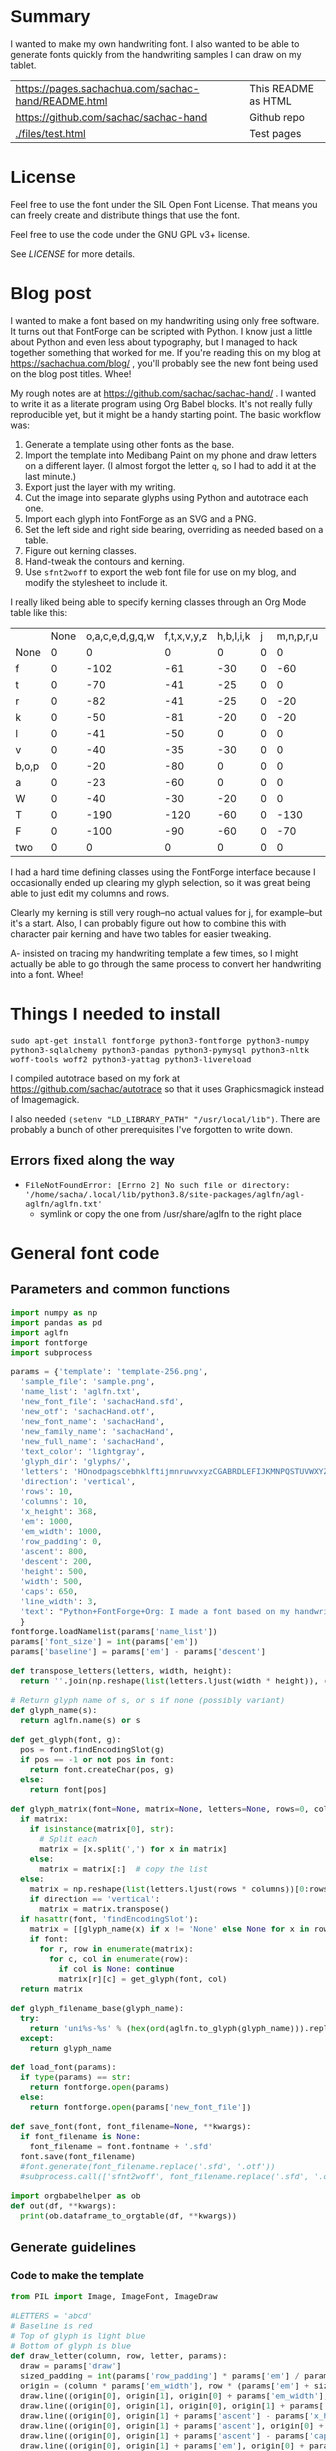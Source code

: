 #+OPTIONS: toc:2
#+PROPERTY: header-args python  :noweb no-export :dir "./files" :exports both :results output :colnames no :session "font" :eval never-export

* Summary

I wanted to make my own handwriting font. I also wanted to be able to
generate fonts quickly from the handwriting samples I can draw on my
tablet.


| [[https://pages.sachachua.com/sachac-hand/README.html]] | This README as HTML |
| https://github.com/sachac/sachac-hand               | Github repo         |
| [[./files/test.html]]                                   | Test pages          |

* License

Feel free to use the font under the SIL Open Font License. That means
you can freely create and distribute things that use the font.

Feel free to use the code under the GNU GPL v3+ license.

See [[LICENSE]] for more details.

* Blog post
  :PROPERTIES:
  :ID:       o2b:cbd413ee-7c20-47da-9cda-666a2909b0d0
  :POST_DATE: [2020-06-05 Fri 00:20]
  :POSTID:   29568
  :BLOG:     sacha
  :END:

I wanted to make a font based on my handwriting using only free
software. It turns out that FontForge can be scripted with Python. I
know just a little about Python and even less about typography, but I
managed to hack together something that worked for me. If you're
reading this on my blog at https://sachachua.com/blog/ , you'll
probably see the new font being used on the blog post titles. Whee!

My rough notes are at
https://github.com/sachac/sachac-hand/ . I wanted
to write it as a literate program using Org Babel blocks. It's not
really fully reproducible yet, but it might be a handy starting point.
The basic workflow was:

1. Generate a template using other fonts as the base.
2. Import the template into Medibang Paint on my phone and draw
   letters on a different layer. (I almost forgot the letter =q=, so I
   had to add it at the last minute.)
3. Export just the layer with my writing.
4. Cut the image into separate glyphs using Python and autotrace each one.
5. Import each glyph into FontForge as an SVG and a PNG.
6. Set the left side and right side bearing, overriding as needed based on a table.
7. Figure out kerning classes. 
8. Hand-tweak the contours and kerning.
9. Use =sfnt2woff= to export the web font file for use on my blog, and modify the stylesheet to include it.

I really liked being able to specify kerning classes through an Org
Mode table like this:

  |       | None | o,a,c,e,d,g,q,w | f,t,x,v,y,z | h,b,l,i,k | j | m,n,p,r,u |    s |    T | zero |
  | None  |    0 |               0 |           0 |         0 | 0 |         0 |    0 |    0 |    0 |
  | f     |    0 |            -102 |         -61 |       -30 | 0 |       -60 |    0 | -120 |  -70 |
  | t     |    0 |             -70 |         -41 |       -25 | 0 |         0 |    0 | -120 |  -10 |
  | r     |    0 |             -82 |         -41 |       -25 | 0 |       -20 |    0 | -120 |   29 |
  | k     |    0 |             -50 |         -81 |       -20 | 0 |       -20 |  -48 | -120 |  -79 |
  | l     |    0 |             -41 |         -50 |         0 | 0 |         0 |    0 | -120 |  -52 |
  | v     |    0 |             -40 |         -35 |       -30 | 0 |         0 |    0 | -120 |   30 |
  | b,o,p |    0 |             -20 |         -80 |         0 | 0 |         0 |    0 | -120 |   43 |
  | a     |    0 |             -23 |         -60 |         0 | 0 |         0 |    0 | -120 |    7 |
  | W     |    0 |             -40 |         -30 |       -20 | 0 |         0 |    0 | -120 |   17 |
  | T     |    0 |            -190 |        -120 |       -60 | 0 |      -130 |    0 |    0 | -188 |
  | F     |    0 |            -100 |         -90 |       -60 | 0 |       -70 | -100 |  -40 | -166 |
  | two   |    0 |               0 |           0 |         0 | 0 |         0 |    0 |    0 |  -53 |

I had a hard time defining classes using the FontForge interface
because I occasionally ended up clearing my glyph selection, so it was
great being able to just edit my columns and rows. 

Clearly my kerning is still very rough--no actual values for j, for
example--but it's a start. Also, I can probably figure out how to
combine this with character pair kerning and have two tables for
easier tweaking.

A- insisted on tracing my handwriting template a few times, so I might
actually be able to go through the same process to convert her
handwriting into a font. Whee!

* Things I needed to install 

=sudo apt-get install fontforge python3-fontforge python3-numpy python3-sqlalchemy python3-pandas python3-pymysql python3-nltk woff-tools woff2 python3-yattag python3-livereload=

I compiled autotrace based on my fork at https://github.com/sachac/autotrace so that it uses Graphicsmagick instead of Imagemagick.

I also needed =(setenv "LD_LIBRARY_PATH" "/usr/local/lib")=. There are probably a bunch of other prerequisites I've forgotten to write down.

** Errors fixed along the way

- =FileNotFoundError: [Errno 2] No such file or directory: '/home/sacha/.local/lib/python3.8/site-packages/aglfn/agl-aglfn/aglfn.txt'=
  - symlink or copy the one from /usr/share/aglfn to the right place

* General font code
** Parameters and common functions

#+NAME: params
#+begin_src python :results none :tangle "files/params.py"
import numpy as np
import pandas as pd
import aglfn
import fontforge
import subprocess

params = {'template': 'template-256.png',
  'sample_file': 'sample.png',
  'name_list': 'aglfn.txt',
  'new_font_file': 'sachacHand.sfd',
  'new_otf': 'sachacHand.otf',
  'new_font_name': 'sachacHand',
  'new_family_name': 'sachacHand',
  'new_full_name': 'sachacHand',
  'text_color': 'lightgray',
  'glyph_dir': 'glyphs/',
  'letters': 'HOnodpagscebhklftijmnruwvxyzCGABRDLEFIJKMNPQSTUVWXYZ0123456789?:;-–—=!\'’"“”@/\\~_#$%&()*+,.<>[]^`{|}q',
  'direction': 'vertical',
  'rows': 10, 
  'columns': 10, 
  'x_height': 368,
  'em': 1000, 
  'em_width': 1000, 
  'row_padding': 0,
  'ascent': 800, 
  'descent': 200, 
  'height': 500, 
  'width': 500, 
  'caps': 650,
  'line_width': 3,
  'text': "Python+FontForge+Org: I made a font based on my handwriting!"
  }
fontforge.loadNamelist(params['name_list'])
params['font_size'] = int(params['em'])
params['baseline'] = params['em'] - params['descent']

def transpose_letters(letters, width, height):
  return ''.join(np.reshape(list(letters.ljust(width * height)), (height, width)).transpose().reshape(-1))

# Return glyph name of s, or s if none (possibly variant)
def glyph_name(s):
  return aglfn.name(s) or s

def get_glyph(font, g):
  pos = font.findEncodingSlot(g)
  if pos == -1 or not pos in font:
    return font.createChar(pos, g)
  else:
    return font[pos]
  
def glyph_matrix(font=None, matrix=None, letters=None, rows=0, columns=0, direction='horizontal', **kwargs):
  if matrix:
    if isinstance(matrix[0], str):
      # Split each
      matrix = [x.split(',') for x in matrix]
    else:
      matrix = matrix[:]  # copy the list
  else:
    matrix = np.reshape(list(letters.ljust(rows * columns))[0:rows * columns], (rows, columns))
    if direction == 'vertical':
      matrix = matrix.transpose()
  if hasattr(font, 'findEncodingSlot'):
    matrix = [[glyph_name(x) if x != 'None' else None for x in row] for row in matrix]
    if font:
      for r, row in enumerate(matrix):
        for c, col in enumerate(row):
          if col is None: continue
          matrix[r][c] = get_glyph(font, col)
  return matrix

def glyph_filename_base(glyph_name):
  try:
    return 'uni%s-%s' % (hex(ord(aglfn.to_glyph(glyph_name))).replace('0x', '').zfill(4), glyph_name)
  except:
    return glyph_name

def load_font(params):
  if type(params) == str:
    return fontforge.open(params)
  else:
    return fontforge.open(params['new_font_file'])

def save_font(font, font_filename=None, **kwargs):
  if font_filename is None:
    font_filename = font.fontname + '.sfd'
  font.save(font_filename)
  #font.generate(font_filename.replace('.sfd', '.otf'))
  #subprocess.call(['sfnt2woff', font_filename.replace('.sfd', '.otf')])

import orgbabelhelper as ob
def out(df, **kwargs):
  print(ob.dataframe_to_orgtable(df, **kwargs))

 #+end_src

** Generate guidelines
*** Code to make the template

#+NAME: def_make_template
#+begin_src python :results none 
from PIL import Image, ImageFont, ImageDraw

#LETTERS = 'abcd'
# Baseline is red
# Top of glyph is light blue
# Bottom of glyph is blue
def draw_letter(column, row, letter, params):
  draw = params['draw']
  sized_padding = int(params['row_padding'] * params['em'] / params['height'])
  origin = (column * params['em_width'], row * (params['em'] + sized_padding))
  draw.line((origin[0], origin[1], origin[0] + params['em_width'], origin[1]), fill='lightblue', width=params['line_width'])
  draw.line((origin[0], origin[1], origin[0], origin[1] + params['em']), fill='lightgray', width=params['line_width'])
  draw.line((origin[0], origin[1] + params['ascent'] - params['x_height'], origin[0] + params['em_width'], origin[1] + params['ascent'] - params['x_height']), fill='lightgray', width=params['line_width'])
  draw.line((origin[0], origin[1] + params['ascent'], origin[0] + params['em_width'], origin[1] + params['ascent']), fill='red', width=params['line_width'])
  draw.line((origin[0], origin[1] + params['ascent'] - params['caps'], origin[0] + params['em_width'], origin[1] + params['ascent'] - params['caps']), fill='lightgreen', width=params['line_width'])
  draw.line((origin[0], origin[1] + params['em'], origin[0] + params['em_width'], origin[1] + params['em']), fill='blue', width=params['line_width'])
  width, height = draw.textsize(letter, font=params['font'])
  draw.text((origin[0] + (params['em_width'] - width) / 2, origin[1]), letter, font=params['font'], fill=params['text_color'])

def make_template(params):
  sized_padding = int(params['row_padding'] * params['em'] / params['height'])
  img = Image.new('RGB', (params['columns'] * params['em_width'], params['rows'] * (params['em'] + sized_padding)), 'white')
  params['draw'] = ImageDraw.Draw(img)
  params['font'] = ImageFont.truetype(params['font_name'], params['font_size'])
  matrix = glyph_matrix(**params)
  for r, row in enumerate(matrix):
    for c, ch in enumerate(row):
      draw_letter(c, r, ch, params)
  img.thumbnail((params['columns'] * params['width'], params['rows'] * (params['height'] + params['row_padding'])))
  img.save(params['template'])
  return params['template']
 #+end_src

*** Actually make the templates

#+begin_src python :results output 
<<params>>
<<def_make_template>>
#make_template({**params, 'font_name': '/home/sacha/.fonts/Romochka.otf', 'template': 'template-romochka.png', 'row_padding': 15}) 
#make_template({**params, 'font_name': '/home/sacha/.fonts/Breip.ttf', 'template': 'template-breip.png', 'row_padding': 15}) 
# make_template({**params, 'font_name': 'sachacHand-Regular.otf', 'template': 'template-sachacHand.png', 'row_padding': 50})
make_template({**params, 'font_name': 'sachacHand.otf', 'template': 'template-sample.png', 'direction': 'horizontal', 'height': 1000, 'width': 1000, 'row_padding': 100 }) 
#return make_template({**params, 'font_name': 'sachacHand.otf', 'template': 'template-sample.png', 'direction': 'horizontal', 'rows': 4, 'columns': 4, 'height': 100, 'width': 100, 'row_padding': 100 }) 
#+end_src

 #+RESULTS:
 :results:
 template-sample.png
 :end:

** Cut into glyphs

#+NAME: def_cut_glyphs
#+begin_src python :eval no
import os
import libxml2
from PIL import Image, ImageOps
import subprocess
def cut_glyphs(sample_file="", letters="", direction="", columns=0, rows=0, height=0, width=0, row_padding=0, glyph_dir='glyphs', matrix=None, force=False, **kwargs):
  im = Image.open(sample_file).convert('1')
  if not os.path.exists(glyph_dir):
    os.makedirs(glyph_dir)
  matrix = glyph_matrix(matrix=matrix, letters=letters, direction=direction, columns=columns, rows=rows)
  for r, row in enumerate(matrix):
    top = r * (height + row_padding)
    bottom = top + height
    for c, ch in enumerate(row):
      if ch is None: continue
      filename = os.path.join(glyph_dir, glyph_filename_base(aglfn.name(ch)) + '.pbm')
      if os.path.exists(filename) and not force: continue
      left = c * width
      right = left + width
      small = im.crop((left, top, right, bottom))
      small.save(filename)
      svg = filename.replace('.pbm', '.svg')
      png = filename.replace('.pbm', '.png')
      small.save(png)
      subprocess.call(['autotrace', '-output-file', svg, filename])
      doc = libxml2.parseFile(svg)
      root = doc.children
      child = root.children
      child.next.unlinkNode()
      doc.saveFile(svg)
 #+end_src

** Import SVG outlines into font

#+NAME: def_import_glyphs
#+BEGIN_SRC python :results output :eval no
import fontforge
import os
import aglfn

def set_up_font_info(font, new_family_name="", new_font_name="", new_full_name="", em=1000, descent=200, ascent=800, **kwargs):
  font.encoding = 'UnicodeFull'
  font.fontname = new_font_name
  font.familyname = new_family_name
  font.fullname = new_full_name
  font.em = em
  font.descent = descent
  font.ascent = ascent
  return font

def import_glyphs(font, glyph_dir='glyphs', letters=None, columns=None, rows=None, direction=None, matrix=None, height=0, **kwargs):
  old_em = font.em
  font.em = height
  matrix = glyph_matrix(font=font, matrix=matrix, letters=letters, columns=columns, rows=rows, direction=direction)
  for row in matrix:
    for g in row:
      if g is None: continue
      try:
        base = glyph_filename_base(g.glyphname)
        svg_filename = os.path.join(glyph_dir, base + '.svg')
        png_filename = os.path.join(glyph_dir, base + '.png')
        g.clear()
        #g.importOutlines(png_filename)
        g.importOutlines(svg_filename)
        print(svg_filename)
      except Exception as e:
        print("Error with ", g, e)
  font.em = old_em
  return font
 #+END_SRC

** Adjust bearings

#+NAME: def_set_bearings
#+begin_src python :eval no
import re
# Return glyph name without .suffix
def glyph_base_name(x):
  m = re.match(r"([^.]+)\..+", x)
  return m.group(1) if m else x
def glyph_suffix(x):
  m = re.match(r"([^.]+)\.(.+)", x)
  return m.group(2) if m else ''

def set_bearings(font, bearings, **kwargs):
  bearing_dict = {}
  for row in bearings[1:]:
    bearing_dict[row[0]] = row
  for g in font:
    key = font[g].glyphname
    m = glyph_base_name(key)
    if not key in bearing_dict:
      if m and m in bearing_dict:
        key = m
      else:
        key = 'Default'
    if bearing_dict[key][1] != '':
      font[g].left_side_bearing = bearing_dict[key][1]
    else:
      font[g].left_side_bearing = bearing_dict['Default'][1]
    if bearing_dict[key][2] != '':
      font[g].right_side_bearing = bearing_dict[key][2]
    else:
      font[g].right_side_bearing = bearing_dict['Default'][2]
  if 'space' not in bearing_dict:
    space = font.createMappedChar('space')
    space.width = int(font.em / 5)
  return font
 #+end_src

** Kern the font

*** Kern by classes

NOTE: This removes the old kerning table.

#+NAME: def_kern_classes
#+begin_src python :eval no
def get_classes(row):
  result = []
  for x in row:
    if x == "" or x == "None" or x is None:
      result.append(None)
    elif isinstance(x, str):
      result.append(x.split(','))
    else:
      result.append(x)
  return result

def kern_classes(font, kerning_matrix):
  try:
    font.removeLookup('kern')
    print("Old table removed.")
  except:
    print("Starting from scratch")    
  font.addLookup("kern", "gpos_pair", 0, [["kern",[["latn",["dflt"]]]]])
  offsets = np.asarray(kerning_matrix)
  classes_right = [None if (x == "" or x == "None") else x.split(",") for x in offsets[0,1:]]
  classes_left = [None if (x == "" or x == "None") else x.split(',') for x in offsets[1:,0]]
  offset_list = [0 if x == "" else int(x) for x in offsets[1:,1:].reshape(-1)]
  #print('left', len(classes_left), classes_left)
  #print('right', len(classes_right), classes_right)
  #print('offset', len(offset_list), offset_list)
  font.addKerningClass("kern", "kern-1", classes_left, classes_right, offset_list)
  return font
 #+end_src

*** Kern by character

 While trying to figure out kerning, I came across this issue that
 described how you sometimes need a [[https://www.dafont.com/forum/read/405813/the-kerning-is-set-in-a-way-that-doesn-t-work-at-dafont-we-use-the-gd-library-of-php][character-pair kern table instead
 of just class-based kerning]]. Since I had figured out character-based
 kerning before I figured out class-based kerning, it was easy to
 restore my Python code that takes the same kerning matrix and
 generates character pairs. Here's what that code looks like.

#+NAME: def_kern_by_char
#+begin_src python :eval no
def kern_by_char(font, kerning_matrix):
  # Add kerning by character as backup
  font.addLookupSubtable("kern", "kern-2")
  offsets = np.asarray(kerning_matrix)
  classes_right = [None if (x == "" or x == "None") else x.split(",") for x in offsets[0,1:]]
  classes_left = [None if (x == "" or x == "None") else x.split(',') for x in offsets[1:,0]]
  for r, row in enumerate(classes_left):
    if row is None: continue
    for first_letter in row:
      g = font.createMappedChar(first_letter)
      for c, column in enumerate(classes_right):
        if column is None: continue
        for second_letter in column:
          if kerning_matrix[r + 1][c + 1]:
            g.addPosSub("kern-2", second_letter, 0, 0, kerning_matrix[r + 1][c + 1], 0, 0, 0, 0, 0)
  return font
 #+end_src

** Hand-tweak the glyphs

 #+NAME: def_copy_glyphs
 #+begin_src python :eval no
 def copy_glyphs(font, edited):
   edited.selection.all()
   edited.copy()
   font.selection.all()
   font.paste()
   return font
 #+end_src


* Generate fonts

I wanted to be able to easily compare different versions of my font:
my original glyphs versus my tweaked glyphs, simple spacing versus
kerned. This was a hassle with FontForge, since I had to open
different font files in different Metrics windows. If I execute a
little bit of source code in my Org Mode, though, I can use my test
web page to view all the different versions. By arranging my Emacs
windows a certain way and adding =:eval no= to the Org Babel blocks
I'm not currently using, I can easily change the relevant table
entries and evaluate the whole buffer to regenerate the font versions,
including exports to OTF and WOFF. 

This code helps me update my hand-edited fonts.

#+NAME: def_kern_existing_font
#+begin_src python :eval no
def kern_existing_font(filename=None, font=None, bearings=None, kerning_matrix=None, **kwargs):
  if font is None:
    font = load_font(filename)
  font = set_bearings(font, bearings)
  font = kern_classes(font, kerning_matrix)
  font = kern_by_char(font, kerning_matrix)
  save_font(font)
  #with open("test-%s.html" % font.fontname, 'w') as f:
  #  f.write(test_font_html(font.fontname + '.woff'))
  return font
#+end_src

#+NAME: def_all
#+begin_src python :eval no
<<def_cut_glyphs>>
<<def_import_glyphs>>
<<def_set_bearings>>
<<def_kern_classes>>
<<def_kern_by_char>>
<<def_kern_existing_font>>
<<def_test_font_html>>
#+end_src

** Generate sachacHand Light
   
#+NAME: light_bearings
|         | Left | Right |
|---------+------+-------|
| Default |   60 |    60 |
| A       |   60 |   -50 |
| B       |   60 |     0 |
| C       |   60 |   -30 |
| c       |      |    40 |
| b       |      |    40 |
| D       |      |    10 |
| d       |   30 |    30 |
| e       |   30 |    40 |
| E       |   70 |    10 |
| F       |   70 |     0 |
| f       |    0 |   -20 |
| G       |   60 |    30 |
| g       |   20 |    60 |
| H       |   80 |    80 |
| h       |   40 |    40 |
| I       |   80 |    50 |
| i       |      |    30 |
| J       |   40 |    30 |
| j       |  -70 |    40 |
| k       |   40 |    20 |
| K       |   80 |     0 |
| H       |      |    10 |
| L       |   80 |    10 |
| l       |      |     0 |
| M       |   60 |    30 |
| m       |   40 |       |
| N       |   70 |    10 |
| O       |   70 |    10 |
| o       |   40 |    40 |
| P       |   70 |     0 |
| p       |      |    40 |
| Q       |   70 |    10 |
| q       |   20 |    30 |
| R       |   70 |   -10 |
| r       |      |    40 |
| S       |   60 |    60 |
| s       |   20 |    40 |
| T       |      |   -10 |
| t       |  -10 |    20 |
| U       |   70 |    20 |
| u       |   40 |    40 |
| V       |      |   -10 |
| v       |   20 |    20 |
| W       |   70 |    20 |
| w       |   40 |    40 |
| X       |      |   -10 |
| x       |   10 |    20 |
| y       |   20 |    30 |
| Y       |   40 |     0 |
| Z       |      |   -10 |
| z       |   10 |    20 |

Rows are first characters, columns are second characters.
 
#+NAME: light_kerning_matrix
 |               | None | o,a,c,e,d,g,q,w |  f,t | x,v,z | h,b,l,i |   j | m,n,p,r,u |  k |    y |   s |    T |  F | zero |
 | None          |    0 |               0 |    0 |     0 |       0 |   0 |         0 |    |      |   0 |    0 |    |    0 |
 | f             |    0 |             -30 |  -61 |   -20 |         |   0 |           |    |      |   0 | -150 |    |  -70 |
 | t             |    0 |             -50 |  -41 |   -20 |         |   0 |         0 |    |      |   0 | -150 |    |  -10 |
 | i             |      |                 |  -40 |       |         |     |           |    |      |     | -150 |    |      |
 | r             |    0 |             -32 |  -40 |       |         |   0 |           |    |      |   0 | -170 |    |   29 |
 | k             |    0 |             -10 |  -50 |       |         |   0 |           |    |      | -48 | -150 |    |  -79 |
 | l             |    0 |             -10 |  -20 |       |       0 |   0 |         0 |    |      |   0 | -110 |    |  -20 |
 | v             |    0 |             -40 |  -35 |   -15 |         |   0 |         0 |    |      |   0 | -170 |    |   30 |
 | b,o,p         |    0 |                 |  -40 |       |       0 |   0 |         0 |    |      |   0 | -170 |    |   43 |
 | n,m           |      |                 |  -30 |       |         |     |           |    |      |     | -170 |    |      |
 | a             |    0 |             -23 |  -30 |       |       0 |   0 |         0 |    |      |   0 | -170 |    |    7 |
 | W             |    0 |             -40 |  -30 |   -10 |         |   0 |         0 |    |      |   0 |      |    |      |
 | T             |    0 |            -150 | -120 |  -120 |     -30 | -40 |      -130 |    | -100 | -80 |    0 |    |      |
 | F             |    0 |             -90 |  -90 |   -70 |     -30 |   0 |       -70 |    |  -50 | -80 |  -40 |    |      |
 | P             |    0 |            -100 |  -70 |   -50 |         |   0 |       -70 |    |  -30 | -80 |  -20 |    |      |
 | g             |      |                 |      |       |         |  40 |           |    |      |     | -120 |    |      |
 | q,d,h,y,j     |      |                 |      |       |      30 |  30 |        30 | 30 |   30 |     | -100 |    |      |
 | c,e,s,u,w,x,z |      |                 |      |       |         |     |           |    |      |     | -120 |    |      |
 | V             |      |             -70 |   30 |    30 |         | -80 |       -20 |    |  -40 | -40 |  -10 |    |      |
 | A             |      |              30 |   60 |    30 |      30 |     |        20 | 40 |   20 | -80 | -120 | 20 |   20 |
 | Y             |      |              20 |   60 |    30 |      30 |     |        20 | 20 |   40 |  20 |  -10 |    |      |
 | M,N,H,I       |      |              20 |   10 |    40 |      30 |     |        10 | 20 |   20 |     |      |    |      |
 | O,Q,D,U       |      |                 |   50 |    40 |      30 | -20 |        30 | 20 |   30 |     |  -70 |    |      |
 | J             |      |                 |   40 |    20 |      20 | -20 |        10 | 10 |   30 |     |  -30 |    |      |
 | C             |      |              10 |   40 |    10 |      30 |     |        30 | 30 |   20 |     |  -30 |    |      |
 | E             |      |             -10 |   50 |       |      10 | -20 |        10 |    |   20 |     |      |    |      |
 | L             |      |             -10 |  -10 |       |         | -30 |           |    |   20 |     |  -90 |    |      |
 | P             |      |             -50 |   30 |    20 |      20 |     |           | 20 |   20 |     |  -30 |    |      |
 | K,R           |      |              20 |   20 |    20 |      10 |     |        20 | 20 |   20 |     |  -60 |    |      |
 | G             |      |              20 |   40 |    30 |      30 |     |        20 | 20 |   20 |     | -100 | 10 |      |
 | B,S,X,Z       |      |              20 |   40 |    30 |      30 |     |        20 | 20 |   20 |  20 |  -20 | 10 |      |

#+begin_src python :var bearings=light_bearings :var kerning_matrix=light_kerning_matrix :eval yes 
<<def_all>>
font = fontforge.open('sachacHandLightEdited.sfd')
font.fontname = 'sachacHand-Light'
font.familyname = 'sachacHand'
font.fullname = 'sachacHand Light'
font.os2_weight = 200
font.os2_family_class = 10 * 256 + 8
font.os2_vendor = 'SC83'
#with open('../LICENSE', 'r') as file:
#    font.copyright = file.read()
kern_existing_font(font=font, bearings=bearings, kerning_matrix=kerning_matrix)
#+end_src

#+RESULTS:
: Old table removed.
: [None, ['f'], ['t'], ['i'], ['r'], ['k'], ['l'], ['v'], ['b', 'o', 'p'], ['n', 'm'], ['a'], ['W'], ['T'], ['F'], ['P'], ['g'], ['q', 'd', 'h', 'y', 'j'], ['c', 'e', 's', 'u', 'w', 'x', 'z'], ['V'], ['A'], ['Y'], ['M', 'N', 'H', 'I'], ['O', 'Q', 'D', 'U'], ['J'], ['C'], ['E'], ['L'], ['P'], ['K', 'R'], ['G'], ['B', 'S', 'X', 'Z']]
: [None, ['o', 'a', 'c', 'e', 'd', 'g', 'q', 'w'], ['f', 't'], ['x', 'v', 'z'], ['h', 'b', 'l', 'i'], ['j'], ['m', 'n', 'p', 'r', 'u'], ['k'], ['y'], ['s'], ['T'], ['F'], ['zero']]
: [0, 0, 0, 0, 0, 0, 0, 0, 0, 0, 0, 0, 0, 0, -30, -61, -20, 0, 0, 0, 0, 0, 0, -150, 0, -70, 0, -50, -41, -20, 0, 0, 0, 0, 0, 0, -150, 0, -10, 0, 0, -40, 0, 0, 0, 0, 0, 0, 0, -150, 0, 0, 0, -32, -40, 0, 0, 0, 0, 0, 0, 0, -170, 0, 29, 0, -10, -50, 0, 0, 0, 0, 0, 0, -48, -150, 0, -79, 0, -10, -20, 0, 0, 0, 0, 0, 0, 0, -110, 0, -20, 0, -40, -35, -15, 0, 0, 0, 0, 0, 0, -170, 0, 30, 0, 0, -40, 0, 0, 0, 0, 0, 0, 0, -170, 0, 43, 0, 0, -30, 0, 0, 0, 0, 0, 0, 0, -170, 0, 0, 0, -23, -30, 0, 0, 0, 0, 0, 0, 0, -170, 0, 7, 0, -40, -30, -10, 0, 0, 0, 0, 0, 0, 0, 0, 0, 0, -150, -120, -120, -30, -40, -130, 0, -100, -80, 0, 0, 0, 0, -90, -90, -70, -30, 0, -70, 0, -50, -80, -40, 0, 0, 0, -100, -70, -50, 0, 0, -70, 0, -30, -80, -20, 0, 0, 0, 0, 0, 0, 0, 40, 0, 0, 0, 0, -120, 0, 0, 0, 0, 0, 0, 30, 30, 30, 30, 30, 0, -100, 0, 0, 0, 0, 0, 0, 0, 0, 0, 0, 0, 0, -120, 0, 0, 0, -70, 30, 30, 0, -80, -20, 0, -40, -40, -10, 0, 0, 0, 30, 60, 30, 30, 0, 20, 40, 20, -80, -120, 20, 20, 0, 20, 60, 30, 30, 0, 20, 20, 40, 20, -10, 0, 0, 0, 20, 10, 40, 30, 0, 10, 20, 20, 0, 0, 0, 0, 0, 0, 50, 40, 30, -20, 30, 20, 30, 0, -70, 0, 0, 0, 0, 40, 20, 20, -20, 10, 10, 30, 0, -30, 0, 0, 0, 10, 40, 10, 30, 0, 30, 30, 20, 0, -30, 0, 0, 0, -10, 50, 0, 10, -20, 10, 0, 20, 0, 0, 0, 0, 0, -10, -10, 0, 0, -30, 0, 0, 20, 0, -90, 0, 0, 0, -50, 30, 20, 20, 0, 0, 20, 20, 0, -30, 0, 0, 0, 20, 20, 20, 10, 0, 20, 20, 20, 0, -60, 0, 0, 0, 20, 40, 30, 30, 0, 20, 20, 20, 0, -100, 10, 0, 0, 20, 40, 30, 30, 0, 20, 20, 20, 20, -20, 10, 0]


** Generate sachacHand Regular

#+NAME: regular_bearings
|         | Left | Right |
|---------+------+-------|
| Default |   30 |    30 |
| A       |   40 |  -90  |
| B       |    20 |     0 |
| C       |   40 |   -30 |
| b       |      |    40 |
| D       |    60 |    10 |
| d       |      |   -10 |
| e       |      |    20 |
| E       |   60 |    20 |
| F       |   70 |     20 |
| f       |  -50 |   -10 |
| G       |   40 |    30 |
| g       |   20 |    40 |
| I       |   70 |    50 |
| i       |      |    30 |
| J       |  -10 |    30 |
| j       |  -40 |    50 |
| k       |   40 |    20 |
| K       |   50 |     0 |
| H       |  50  |    30 |
| L       |   60 |    10 |
| l       |   40 |     40 |
| M       |   70 |    40 |
| m       |   40 |       |
| N       |   70 |    30 |
| O       |   40 |    10 |
| P       |   60 |     0 |
| p       |      |    20 |
| Q       |   40 |    10 |
| q       |   20 |    30 |
| R       |   50 |   -10 |
| S       |  20  |   30  |
| s       |   20 |    40 |
| T       |      |   -10 |
| t       |  -40 |     0 |
| U       |   60 |    10 |
| u       |   20 |       |
| V       |      |   -10 |
| v       |   20 |    20 |
| W       |   50 |    20 |
| X       |      |   -10 |
| x       |   10 |    20 |
| y       |   20 |    30 |
| Y       |   40 |     20 |
| Z       |      |   -10 |
| z       |   10 |    20 |

#+NAME: regular_kerning_matrix
|               | None | m,n,p,r | h,b,l,i,k | o,a,c,e,d,g,q,w,u | f,t | x,v,z |    j |   y |   s |    T |    J | F,B,D,E,H,I,K,L,M,N,P,R |   V | A,C,G,K,O,Q,S,W |   U |   X |   Y |   Z | zero |
|---------------+------+---------+-----------+-------------------+-----+-------+------+-----+-----+------+------+-------------------------+-----+-----------------+-----+-----+-----+-----+------|
| None          |      |         |           |                   |     |       |      |     |     |      |  110 |                         |     |                 |     |     |     |     |      |
| f             |      |     -10 |        20 |               -60 |   0 |       |  -90 |     | -40 | -190 |  -80 |                      20 |     |                 |     |     |     |     |      |
| t             |      |      20 |           |               -20 |  10 |       |  -70 |     |     | -100 |   10 |                         |     |                 |     |     |     |     |      |
| i             |      |         |           |               -30 |  10 |       |  -90 |     |     | -160 |  -20 |                         |     |                 | -20 |     |     |     |      |
| r             |      |         |       -10 |               -80 |     |       |  -90 |     | -40 | -190 | -100 |                         | -10 |                 | -50 | -50 | -10 | -50 |      |
| k             |      |     -10 |       -10 |               -20 | -10 |       |  -90 |     |     | -100 |   10 |                         |     |                 | -30 |     | -30 |     |  -10 |
| l             |      |     -20 |           |                   |  10 |       |  -50 | -20 |     | -100 |   10 |                         | -20 |                 | -30 |     | -30 |     |      |
| v             |      |         |           |               -30 |  10 |       |  -50 |     |     | -100 |   10 |                         |     |                 | -30 | -30 | -20 |     |      |
| b,o,p         |      |         |           |               -20 |  10 |       |  -90 |     |     | -100 |   10 |                         | -10 |                 | -30 | -30 | -30 | -10 |      |
| n,m           |      |         |           |                   |  10 |       |  -90 |     |     | -100 |   10 |                         | -10 |                 | -20 |     | -30 | -10 |      |
| a             |      |         |           |               -30 |     |   -20 |  -90 |     | -10 | -140 |  -30 |                         | -60 |                 | -40 | -20 | -40 |     |      |
| W             |      |         |           |                   |  20 |       |      |     |     | -100 |   10 |                         |     |                 | -20 |     |     |     |      |
| T             |      |     -70 |       -30 |              -100 | -70 |   -90 | -120 | -30 | -80 | -100 |  -50 |                         |     |                 |     |     |     |     |      |
| F             |      |         |           |               -50 |     |       |  -70 |     |     | -100 |  -50 |                         |     |                 |     |     |     |     |      |
| g             |      |         |           |               -10 |  10 |       |  -50 |     |     | -140 |   10 |                         |     |                 | -20 |     |     |     |      |
| d             |      |      10 |        10 |                   |  20 |    10 |  -50 |  10 |     | -100 |   10 |                         |     |                 |     |     |     |     |   10 |
| h,q,y,j       |      |      10 |           |                   |  20 |    10 |  -50 |  10 |     | -130 |   10 |                         |     |                 | -20 |     |     |     |   10 |
| c,e,s,u,w,x,z |      |         |           |               -20 |  10 |    10 |  -50 |     |     | -130 |   10 |                         |     |                 | -40 | -40 | -20 |     |      |
| V             |      |     -20 |           |               -70 |  30 |    30 |  -80 | -40 | -40 |  -30 |    0 |                         |     |                 |     |     |     |     |      |
| A             |      |      20 |        30 |                30 |  60 |    50 |      |  20 |  20 |  -10 |   60 |                      20 |  20 |              20 |     |     |     |     |   20 |
| Y             |      |      20 |        30 |                20 |  60 |    30 |   -50 |  40 |  20 |  -10 |   40 |                         |  30 |                 |     |     |     |     |      |
| M,N,H,I       |      |      20 |        20 |                 0 |  50 |    30 |   -50 |  20 |     |      |   40 |                         |  30 |                 |     |     |     |     |      |
| O,Q,D,U       |      |      30 |        40 |                   |  50 |    40 |  -20 |  30 |     |  -70 |   40 |                         |  20 |                 |     |     |     |     |      |
| J             |      |      10 |        20 |                   |  40 |    20 |  -20 |  30 |     |  -30 |   80 |                         |  20 |                 |     |     |     |     |      |
| C             |      |      30 |        30 |                10 |  40 |    10 |      |  20 |     |  -30 |   80 |                         |  20 |                 |     |     |     |     |      |
| E             |      |      10 |        10 |               -10 |  50 |       |  -20 |  20 |     |      |  110 |                         |     |                 |     |     |     |     |      |
| L             |      |         |           |               -10 | -10 |       |  -30 |  20 |     |  -90 |   20 |                         |     |                 |     |     |     |     |      |
| P             |      |         |        20 |               -50 |  30 |    20 |      |  20 |     |  -30 |   80 |                         |     |                 |     |     |     |     |      |
| K,R           |      |      20 |        10 |                20 |  20 |    20 |      |  20 |     |  -60 |   50 |                         |     |                 |     |     |     |     |      |
| G             |      |      20 |        30 |                20 |  40 |    30 |      |  20 |     | -100 |   10 |                      10 |     |                 |     |     |     |     |      |
| B,S,X,Z       |      |      20 |        30 |                20 |  40 |    30 |      |  20 |  20 |  -20 |   90 |                      10 |     |                 |     |     |     |     |      |

#+NAME: make_regular
#+begin_src python :var bearings=regular_bearings :session out :var kerning_matrix=regular_kerning_matrix :results output
<<def_all>>
font = fontforge.open('sachacHandRegularEdited.sfd')
font.fontname = 'sachacHand-Regular'
font.familyname = 'sachacHand'
font.fullname = 'sachacHand Regular'
font.os2_weight = 400
font.os2_family_class = 10 * 256 + 8
font.os2_vendor = 'SC83'
with open('../LICENSE', 'r') as file:
    font.copyright = file.read()
kern_existing_font(filename="sachacHandRegularEdited.sfd",bearings=bearings, kerning_matrix=kerning_matrix)
#+end_src


** Generate sachacHand from iPad sample

For cutting the glyphs:

#+begin_src python 
<<params>>
<<def_all>>
params = {**params, 
          'sample_file': 'ipad.png',
          'direction': 'horizontal',
          'height': 1000, 'width': 1000, 'row_padding': 100,
          'new_font_file': 'sachacHandRegular-ipad.sfd',
          'new_otf': 'sachacHandRegular-ipad.otf'}
cut_glyphs(**params)
#+end_src

#+RESULTS:
:results:
:end:

Kerning:

#+NAME: new_bearings
|         | Left | Right |
|---------+------+-------|
| Default |   30 |    30 |
| A       |   30 |    -4 |
| B       |   60 |     0 |
| C       |   20 |   -30 |
| b       |      |    40 |
| D       |   40 |    10 |
| d       |      |    13 |
| e       |      |    20 |
| E       |   50 |    20 |
| F       |   50 |     0 |
| f       |  -50 |   -80 |
| G       |   40 |    30 |
| g       |   20 |    40 |
| H       |   50 |    50 |
| h       |   14 |    14 |
| I       |   60 |    50 |
| i       |      |    30 |
| J       |  -10 |    30 |
| j       |  -20 |    30 |
| k       |   40 |    20 |
| K       |   70 |     0 |
| H       |      |    10 |
| L       |   60 |    10 |
| l       |      |     0 |
| M       |   60 |       |
| m       |   40 |       |
| N       |   60 |    10 |
| n       |      |    35 |
| o       |    5 |       |
| O       |   40 |    10 |
| P       |   60 |     0 |
| p       |    8 |    15 |
| Q       |   40 |    10 |
| q       |   20 |    30 |
| R       |   50 |   -10 |
| S       |   30 |    30 |
| s       |   20 |    40 |
| T       |      |   -10 |
| t       |  -40 |     0 |
| U       |   60 |    20 |
| u       |   20 |       |
| V       |      |   -10 |
| v       |   20 |    20 |
| W       |   50 |    20 |
| X       |      |   -10 |
| x       |   10 |    20 |
| y       |   20 |    30 |
| Y       |   40 |     0 |
| Z       |      |   -10 |
| z       |   10 |    20 |
| exclam  |   50 |       |
|         |      |       |

#+NAME: new_kerning_matrix
|               | None | o,a,c,e,d,g,q,w | f,t | x,v,z | h,b,l,i |    j | m,n,p,r,u |   k |   y |   s |    T |  F |    V | zero |
| None          |      |                 |     |       |         |      |           |  20 |     |     |      |    |      |      |
| n,m           |      |                 |  20 |       |         |  -90 |           |     |     |     | -100 |    | -100 |      |
| f             |      |             -10 |   0 |       |      20 |  -90 |        10 |  20 |     | -40 | -190 | 20 |      |      |
| t             |      |             -20 |  10 |       |         |  -70 |        20 |  20 |     |     | -100 |    |      |      |
| i             |      |             -30 |  10 |       |         |  -90 |           |     |     |     | -160 |    |      |      |
| r             |      |             -70 |     |       |     -10 |  -90 |           |     |     | -60 | -220 |    |      |      |
| k             |      |             -20 | -10 |       |     -10 |  -90 |       -10 |     |     |     | -100 |    |      |  -10 |
| l             |      |                 |  10 |       |         |      |           |  20 |     |     | -100 |    |      |      |
| v             |      |             -30 |  10 |       |         |  -50 |           |     |     |     | -100 |    |      |      |
| b,o,p         |      |                 |  10 |       |         |  -90 |           |     |     |     | -100 |    |      |      |
| a             |      |                 |     |       |         |  -90 |           |     |     | -10 | -100 |    |      |      |
| W             |      |                 |  20 |       |         |      |           |     |     |     | -100 |    |      |      |
| T             |      |            -120 | -70 |   -90 |     -30 | -120 |       -70 | -30 | -30 | -80 | -100 |    |      |      |
| F             |      |             -90 |     |       |         |  -70 |           |     |     |     | -100 |    |      |      |
| g             |      |                 |  10 |       |         |  -50 |           |     |     |     | -100 |    |      |      |
| q,d,h,y,j     |      |                 |  20 |    10 |         |  -50 |        10 |  10 |  10 |     | -100 |    |      |   10 |
| c,e,s,u,w,x,z |      |             -20 |  10 |    10 |   -10   |  -50 |           |     |     |     | -100 |    |      |      |
| V             |      |             -70 |  30 |    30 |         |  -80 |       -20 |     | -40 | -40 |  -10 |    |      |      |
| A             |      |              30 |  60 |    30 |      30 |      |        20 |  40 |  20 |  20 |  -10 | 20 |      |   20 |
| Y             |      |              20 |  60 |    30 |      30 |      |        20 |  20 |  40 |  20 |  -10 |    |      |      |
| M,N,H,I       |      |              20 |  50 |    40 |      30 |      |        10 |  20 |  20 |     |      |    |      |      |
| O,Q,D,U       |      |                 |  50 |    40 |      30 |  -20 |        30 |  20 |  30 |     |  -70 |    |      |      |
| J             |      |                 |  40 |    20 |      20 |  -20 |        10 |  10 |  30 |     |  -30 |    |      |      |
| C             |      |              10 |  40 |    10 |      30 |      |        30 |  30 |  20 |     |  -30 |    |      |      |
| E             |      |             -10 |  50 |       |      10 |  -20 |        10 |     |  20 |     |      |    |      |      |
| L             |      |             -10 | -10 |       |         |  -30 |           |     |  20 |     |  -90 |    |      |      |
| P             |      |             -50 |  30 |    20 |      20 |      |           |  20 |  20 |     |  -30 |    |      |      |
| K,R           |      |              20 |  20 |    20 |      10 |      |        20 |  20 |  20 |     |  -60 |    |      |      |
| G             |      |              20 |  40 |    30 |      30 |      |        20 |  20 |  20 |     | -100 | 10 |      |      |
| B,S,X,Z       |      |              20 |  40 |    30 |      30 |      |        20 |  20 |  20 |  20 |  -20 | 10 |      |      |

#+NAME: make_new
#+begin_src python :var bearings=new_bearings :var kerning_matrix=new_kerning_matrix :results output :tangle make_new.py
<<params>>
<<def_all>>
params = {**params, 
          'sample_file': 'ipad.png',
          'direction': 'horizontal',
          'height': 1000, 'width': 1000, 'row_padding': 100,
          'new_font_file': 'sachacHand-New.sfd',
          'new_otf': 'sachacHand-New.otf'}
font = fontforge.font()
font = import_glyphs(font, **params)
#font = fontforge.open('sachacHand-New.sfd')
font.fontname = 'sachacHand-New'
font.familyname = 'sachacHand'
font.fullname = 'sachacHand New'
font.os2_weight = 600
font.os2_family_class = 10 * 256 + 8
font.os2_vendor = 'SC83'
kern_existing_font(font=font, bearings=bearings, kerning_matrix=kerning_matrix)
#save_font(font)
#with open("test-%s.html" % font.fontname, 'w') as f:
#  f.write(test_font_html(font.fontname + '.woff'))
  #+end_src

  #+RESULTS: make_new
  :results:
  Bad name when parsing aglfn for unicode 41
  glyphs/uni0048-H.svg
  glyphs/uni004f-O.svg
  glyphs/uni006e-n.svg
  glyphs/uni006f-o.svg
  glyphs/uni0064-d.svg
  glyphs/uni0070-p.svg
  glyphs/uni0061-a.svg
  glyphs/uni0067-g.svg
  glyphs/uni0073-s.svg
  glyphs/uni0063-c.svg
  glyphs/uni0065-e.svg
  glyphs/uni0062-b.svg
  glyphs/uni0068-h.svg
  glyphs/uni006b-k.svg
  glyphs/uni006c-l.svg
  glyphs/uni0066-f.svg
  glyphs/uni0074-t.svg
  glyphs/uni0069-i.svg
  glyphs/uni006a-j.svg
  glyphs/uni006d-m.svg
  glyphs/uni006e-n.svg
  glyphs/uni0072-r.svg
  glyphs/uni0075-u.svg
  glyphs/uni0077-w.svg
  glyphs/uni0076-v.svg
  glyphs/uni0078-x.svg
  glyphs/uni0079-y.svg
  glyphs/uni007a-z.svg
  glyphs/uni0043-C.svg
  glyphs/uni0047-G.svg
  glyphs/uni0041-A.svg
  glyphs/uni0042-B.svg
  glyphs/uni0052-R.svg
  glyphs/uni0044-D.svg
  glyphs/uni004c-L.svg
  glyphs/uni0045-E.svg
  glyphs/uni0046-F.svg
  glyphs/uni0049-I.svg
  glyphs/uni004a-J.svg
  glyphs/uni004b-K.svg
  glyphs/uni004d-M.svg
  glyphs/uni004e-N.svg
  glyphs/uni0050-P.svg
  glyphs/uni0051-Q.svg
  glyphs/uni0053-S.svg
  glyphs/uni0054-T.svg
  glyphs/uni0055-U.svg
  glyphs/uni0056-V.svg
  glyphs/uni0057-W.svg
  glyphs/uni0058-X.svg
  glyphs/uni0059-Y.svg
  glyphs/uni005a-Z.svg
  glyphs/uni0030-zero.svg
  glyphs/uni0031-one.svg
  glyphs/uni0032-two.svg
  glyphs/uni0033-three.svg
  glyphs/uni0034-four.svg
  glyphs/uni0035-five.svg
  glyphs/uni0036-six.svg
  glyphs/uni0037-seven.svg
  glyphs/uni0038-eight.svg
  glyphs/uni0039-nine.svg
  glyphs/uni003f-question.svg
  glyphs/uni003a-colon.svg
  glyphs/uni003b-semicolon.svg
  glyphs/uni002d-hyphen.svg
  glyphs/uni2013-endash.svg
  glyphs/uni2014-emdash.svg
  glyphs/uni003d-equal.svg
  glyphs/uni0021-exclam.svg
  glyphs/uni0027-quotesingle.svg
  glyphs/uni2019-quoteright.svg
  glyphs/uni0022-quotedbl.svg
  glyphs/uni201c-quotedblleft.svg
  glyphs/uni201d-quotedblright.svg
  glyphs/uni0040-at.svg
  glyphs/uni002f-slash.svg
  glyphs/uni005c-backslash.svg
  glyphs/uni007e-asciitilde.svg
  glyphs/uni005f-underscore.svg
  glyphs/uni0023-numbersign.svg
  glyphs/uni0024-dollar.svg
  glyphs/uni0025-percent.svg
  glyphs/uni0026-ampersand.svg
  glyphs/uni0028-parenleft.svg
  glyphs/uni0029-parenright.svg
  glyphs/uni002a-asterisk.svg
  glyphs/uni002b-plus.svg
  glyphs/uni002c-comma.svg
  glyphs/uni002e-period.svg
  glyphs/uni003c-less.svg
  glyphs/uni003e-greater.svg
  glyphs/uni005b-bracketleft.svg
  glyphs/uni005d-bracketright.svg
  glyphs/uni005e-asciicircum.svg
  glyphs/uni0060-grave.svg
  glyphs/uni007b-braceleft.svg
  glyphs/uni007c-bar.svg
  glyphs/uni007d-braceright.svg
  glyphs/uni0071-q.svg
  Starting from scratch
  :end:

  #+RESULTS: make_bold
  :results:
  :end:

https://www.youtube.com/watch?v=WqSQU7nuTsc
https://www.tug.org/TUGboat/tb24-3/williams.pdf
https://typedrawers.com/discussion/1357/how-can-i-randomize-letters-in-a-typeface
http://learn.scannerlicker.net/2015/06/12/making-a-font-maximal-part-iii/

** Import the glyphs for variant1 and variant2

Expanding the kerning matrix:

- Specify list of variant glyphs to add to existing classes if not specified
- Specify suffixes, try each glyph to see if it exists
- Check the font to see what other glyphs are specified, add to those classes

#+begin_src python :eval yes :results output :session "out" :var bearings=regular_bearings :var kerning_matrix=regular_kerning_matrix
<<def_all>>
def get_stylistic_set(font, suffix):
  return [g for g in font if suffix in g]
def add_character_variants(font, sets):
  if not 'calt' in font.gsub_lookups:
    font.addLookup('calt', 'gsub_contextchain', 0, [['calt', [['latn', ['dflt']]]]])
  prev_tag = ''
  for i, sub in enumerate(sets):
    if not sub in font.gsub_lookups: 
      font.addLookup(sub, 'gsub_single', 0, [])
      font.addLookupSubtable(sub, sub + '-1')
    alt_set = get_stylistic_set(font, sub)
    for g in alt_set:
      get_glyph(font, glyph_base_name(g)).addPosSub(sub + '-1', g)
    default = [glyph_base_name(g) for g in alt_set]
    prev_set = [glyph_base_name(g) + prev_tag for g in alt_set]
    print('%d | %d @<ss%02d>' % (i + 1, 1, i + 1))
    print(default)
    default = default + ['0']
    try: font.removeLookupSubtable('calt-%d' % (i + 1))
    except Exception: pass
    print(prev_set)
    if i == 0:
      font.addContextualSubtable('calt', 'calt-%d' % (i + 1), 'class', '%d | %d @<ss%02d>' % (i + 1, 1, i + 1),
                                 bclasses=(None, default), mclasses=(None, default))
    else:
      font.addContextualSubtable('calt', 'calt-%d' % (i + 1), 'class', '%d | %d @<ss%02d>' % (i + 1, 1, i + 1),
                                 bclasses=(None, default, prev_set), mclasses=(None, default, prev_set))
    prev_tag = '.' + sub    
  return font

font = fontforge.open('sachacHand-Regular-V.sfd')
params = {**params, 
          'row_padding': 50,
          'sample_file': 'sample-sachacHand-regular-variant1.png',
          'new_font_file': 'sachacHandRegular-Variants.sfd',
          'new_otf': 'sachacHandRegular-Variants.otf',
          'letters': None,
          'matrix':
            ['H.ss01,e.ss01,q.ss01,A.ss01,M.ss01,Y.ss01,eight.ss01,quotesingle.ss01,numbersign.ss01,less.ss01',
             'O.ss01,b.ss01,r.ss01,B.ss01,N.ss01,Z.ss01,nine.ss01,quoteright.ss01,dollar.ss01,greater.ss01',
             'n.ss01,h.ss01,u.ss01,R.ss01,P.ss01,zero.crossed,question.ss01,quotedbl.ss01,bracketleft.ss01',
             'o.ss01,k.ss01,w.ss01,D.ss01,Q.ss01,one.ss01,colon.ss01,quotedblleft.ss01,ampersand,bracketright.ss01',
             'd.ss01,l.ss01,v.ss01,L.ss01,S.ss01,two.ss01,semicolon.ss01,quotedblright.ss01,parenleft.ss01,asciicircum.ss01',
             'p.ss01,f.ss01,x.ss01,E.ss01,T.ss01,three.ss01,hyphen.ss01,at.ss01,parenright.ss01,grave.ss01',
             'a.ss01,t.ss01,y.ss01,F.ss01,U.ss01,four.ss01,endash.ss01,slash.ss01,asterisk.ss01,braceleft.ss01',
             'g.ss01,i.ss01,z.ss01,I.ss01,V.ss01,five.ss01,emdash.ss01,backslash.ss01,plus.ss01,bar.ss01',
             's.ss01,j.ss01,C.ss01,J.ss01,W.ss01,six.ss01,equal.ss01,asciitilde.ss01,comma.ss01,braceright.ss01',
             'c.ss01,m.ss01,G.ss01,K.ss01,X.ss01,seven.ss01,exclam.ss01,underscore.ss01,period.ss01,zero.ss01']}
cut_glyphs(**params)
matrix = glyph_matrix(font=font, matrix=params['matrix'])
import_glyphs(font, **params)
# params = {**params, 
#           'sample_file': 'sample-sachacHand-bold.png',
#           'matrix':
#             ['H.ss02,e.ss02,q.ss02,A.ss02,M.ss02,Y.ss02,eight.ss02,quotesingle.ss02,numbersign.ss02,less.ss02',
#              'O.ss02,b.ss02,r.ss02,B.ss02,N.ss02,Z.ss02,nine.ss02,quoteright.ss02,dollar.ss02,greater.ss02',
#              'n.ss02,h.ss02,u.ss02,R.ss02,P.ss02,zero.ss02,question.ss02,quotedbl.ss02,bracketleft.ss02',
#              'o.ss02,k.ss02,w.ss02,D.ss02,Q.ss02,one.ss02,colon.ss02,quotedblleft.ss02,ampersand,bracketright.ss02',
#              'd.ss02,l.ss02,v.ss02,L.ss02,S.ss02,two.ss02,semicolon.ss02,quotedblright.ss02,parenleft.ss02,asciicircum.ss02',
#              'p.ss02,f.ss02,x.ss02,E.ss02,T.ss02,three.ss02,hyphen.ss02,at.ss02,parenright.ss02,grave.ss02',
#              'a.ss02,t.ss02,y.ss02,F.ss02,U.ss02,four.ss02,endash.ss02,slash.ss02,asterisk.ss02,braceleft.ss02',
#              'g.ss02,i.ss02,z.ss02,I.ss02,V.ss02,five.ss02,emdash.ss02,backslash.ss02,plus.ss02,bar.ss02',
#              's.ss02,j.ss02,C.ss02,J.ss02,W.ss02,six.ss02,equal.ss02,asciitilde.ss02,comma.ss02,braceright.ss02',
#              'c.ss02,m.ss02,G.ss02,K.ss02,X.ss02,seven.ss02,exclam.ss02,underscore.ss02,period.ss02,None']}
# cut_glyphs(**params)
# import_glyphs(font, **params)
# set_bearings(font, bearings)
# variants = ['ss01', 'ss02']

def expand_classes(array, new_glyphs):
  not_found = []
  for g in new_glyphs:
    found_exact = None
    found_base = None
    base = glyph_base_name(g)
    for i, class_glyphs in enumerate(array):
      if class_glyphs is None: continue
      if isinstance(class_glyphs, str):
        class_glyphs = class_glyphs.split(',')
        array[i] = class_glyphs
      for glyph in class_glyphs:
        if glyph == g:
          found_exact = i
          break
        if glyph == base:
          found_base = i
          break
    if found_exact: continue
    elif found_base: array[found_base].append(g)
    else: not_found.append(g)
  return ([','.join(x) for x in array], not_found)

# def expand_kerning_matrix(font=font, kerning_matrix=kerning_matrix, new_glyphs=[]):
#   classes_right = [None if (x == "" or x == "None") else x.split(",") for x in offsets[0,1:]]
#   classes_left = [None if (x == "" or x == "None") else x.split(',') for x in offsets[1:,0]]
#   right_glyphs = np.asarray(offsets[0,1:]).reshape(-1)
#   # Expand all the right glyphs
#   for i, c in enumerate(kerning_matrix[0]):
#     if c is None: continue
#     glyphs = c.split(',')
#     for g in glyphs:

alt_set = get_stylistic_set(font, 'ss02')
(classes_right, not_found) = expand_classes(list(kerning_matrix[0]), alt_set)
(classes_left, not_found) = expand_classes([x[0] for x in kerning_matrix], alt_set)
kerning_matrix[0] = classes_right
for i, c in enumerate(classes_left):
  kerning_matrix[i][0] = c
font = kern_classes(font, kerning_matrix)
font = kern_by_char(font, kerning_matrix)
add_character_variants(font, variants)
#font.mergeFeature('sachacHand-Regular-V.fea')
font.familyname = 'sachacHand'
font.fullname = 'sachacHand Regular Variants'
font.os2_weight = 400
font.os2_family_class = 10 * 256 + 8
font.os2_vendor = 'SC83'
font.fontname = 'sachacHand-Regular-V'
font.buildOrReplaceAALTFeatures()
# TODO Just plop them into different fonts, darn it.
save_font(font)
with open("test-%s.html" % font.fontname, 'w') as f:
  f.write(test_font_html(font.fontname + '.woff', variants=variants))
#+end_src

#+RESULTS:
: Bad name when parsing aglfn for unicode 41
: Old table removed.
: 1 | 1 @<ss01>
: ['H', 'e', 'q', 'A', 'M', 'Y', 'eight', 'quotesingle', 'numbersign', 'less', 'O', 'b', 'r', 'B', 'N', 'Z', 'nine', 'quoteright', 'dollar', 'greater', 'n', 'h', 'u', 'R', 'P', 'question', 'quotedbl', 'bracketleft', 'o', 'k', 'w', 'D', 'Q', 'one', 'colon', 'quotedblleft', 'bracketright', 'd', 'l', 'v', 'L', 'S', 'two', 'semicolon', 'quotedblright', 'parenleft', 'asciicircum', 'p', 'f', 'x', 'E', 'T', 'three', 'hyphen', 'at', 'parenright', 'grave', 'a', 't', 'y', 'F', 'U', 'four', 'endash', 'slash', 'asterisk', 'braceleft', 'g', 'i', 'z', 'I', 'V', 'five', 'emdash', 'backslash', 'plus', 'bar', 's', 'j', 'C', 'J', 'W', 'six', 'equal', 'asciitilde', 'comma', 'braceright', 'c', 'm', 'G', 'K', 'X', 'seven', 'exclam', 'underscore', 'period', 'zero']
: ['H', 'e', 'q', 'A', 'M', 'Y', 'eight', 'quotesingle', 'numbersign', 'less', 'O', 'b', 'r', 'B', 'N', 'Z', 'nine', 'quoteright', 'dollar', 'greater', 'n', 'h', 'u', 'R', 'P', 'question', 'quotedbl', 'bracketleft', 'o', 'k', 'w', 'D', 'Q', 'one', 'colon', 'quotedblleft', 'bracketright', 'd', 'l', 'v', 'L', 'S', 'two', 'semicolon', 'quotedblright', 'parenleft', 'asciicircum', 'p', 'f', 'x', 'E', 'T', 'three', 'hyphen', 'at', 'parenright', 'grave', 'a', 't', 'y', 'F', 'U', 'four', 'endash', 'slash', 'asterisk', 'braceleft', 'g', 'i', 'z', 'I', 'V', 'five', 'emdash', 'backslash', 'plus', 'bar', 's', 'j', 'C', 'J', 'W', 'six', 'equal', 'asciitilde', 'comma', 'braceright', 'c', 'm', 'G', 'K', 'X', 'seven', 'exclam', 'underscore', 'period', 'zero']
: 2 | 1 @<ss02>
: ['H', 'e', 'q', 'A', 'M', 'Y', 'eight', 'quotesingle', 'numbersign', 'less', 'O', 'b', 'r', 'B', 'N', 'Z', 'nine', 'quoteright', 'dollar', 'greater', 'n', 'h', 'u', 'R', 'P', 'zero', 'question', 'quotedbl', 'bracketleft', 'o', 'k', 'w', 'D', 'Q', 'one', 'colon', 'quotedblleft', 'bracketright', 'd', 'l', 'v', 'L', 'S', 'two', 'semicolon', 'quotedblright', 'parenleft', 'asciicircum', 'p', 'f', 'x', 'E', 'T', 'three', 'hyphen', 'at', 'parenright', 'grave', 'a', 't', 'y', 'F', 'U', 'four', 'endash', 'slash', 'asterisk', 'braceleft', 'g', 'i', 'z', 'I', 'V', 'five', 'emdash', 'backslash', 'plus', 'bar', 's', 'j', 'C', 'J', 'W', 'six', 'equal', 'asciitilde', 'comma', 'braceright', 'c', 'm', 'G', 'K', 'X', 'seven', 'exclam', 'underscore', 'period']
: ['H.ss01', 'e.ss01', 'q.ss01', 'A.ss01', 'M.ss01', 'Y.ss01', 'eight.ss01', 'quotesingle.ss01', 'numbersign.ss01', 'less.ss01', 'O.ss01', 'b.ss01', 'r.ss01', 'B.ss01', 'N.ss01', 'Z.ss01', 'nine.ss01', 'quoteright.ss01', 'dollar.ss01', 'greater.ss01', 'n.ss01', 'h.ss01', 'u.ss01', 'R.ss01', 'P.ss01', 'zero.ss01', 'question.ss01', 'quotedbl.ss01', 'bracketleft.ss01', 'o.ss01', 'k.ss01', 'w.ss01', 'D.ss01', 'Q.ss01', 'one.ss01', 'colon.ss01', 'quotedblleft.ss01', 'bracketright.ss01', 'd.ss01', 'l.ss01', 'v.ss01', 'L.ss01', 'S.ss01', 'two.ss01', 'semicolon.ss01', 'quotedblright.ss01', 'parenleft.ss01', 'asciicircum.ss01', 'p.ss01', 'f.ss01', 'x.ss01', 'E.ss01', 'T.ss01', 'three.ss01', 'hyphen.ss01', 'at.ss01', 'parenright.ss01', 'grave.ss01', 'a.ss01', 't.ss01', 'y.ss01', 'F.ss01', 'U.ss01', 'four.ss01', 'endash.ss01', 'slash.ss01', 'asterisk.ss01', 'braceleft.ss01', 'g.ss01', 'i.ss01', 'z.ss01', 'I.ss01', 'V.ss01', 'five.ss01', 'emdash.ss01', 'backslash.ss01', 'plus.ss01', 'bar.ss01', 's.ss01', 'j.ss01', 'C.ss01', 'J.ss01', 'W.ss01', 'six.ss01', 'equal.ss01', 'asciitilde.ss01', 'comma.ss01', 'braceright.ss01', 'c.ss01', 'm.ss01', 'G.ss01', 'K.ss01', 'X.ss01', 'seven.ss01', 'exclam.ss01', 'underscore.ss01', 'period.ss01']

Okay, why isn't it triggering when we start off with 0?

#+RESULTS:
: Bad name when parsing aglfn for unicode 41
: 1 | 1 @<ss01>
: ['H', 'e', 'q', 'A', 'M', 'Y', 'eight', 'quotesingle', 'numbersign', 'less', 'O', 'b', 'r', 'B', 'N', 'Z', 'nine', 'quoteright', 'dollar', 'greater', 'n', 'h', 'u', 'R', 'P', 'question', 'quotedbl', 'bracketleft', 'o', 'k', 'w', 'D', 'Q', 'one', 'colon', 'quotedblleft', 'bracketright', 'd', 'l', 'v', 'L', 'S', 'two', 'semicolon', 'quotedblright', 'parenleft', 'asciicircum', 'p', 'f', 'x', 'E', 'T', 'three', 'hyphen', 'at', 'parenright', 'grave', 'a', 't', 'y', 'F', 'U', 'four', 'endash', 'slash', 'asterisk', 'braceleft', 'g', 'i', 'z', 'I', 'V', 'five', 'emdash', 'backslash', 'plus', 'bar', 's', 'j', 'C', 'J', 'W', 'six', 'equal', 'asciitilde', 'comma', 'braceright', 'c', 'm', 'G', 'K', 'X', 'seven', 'exclam', 'underscore', 'period', 'zero']
: ['H', 'e', 'q', 'A', 'M', 'Y', 'eight', 'quotesingle', 'numbersign', 'less', 'O', 'b', 'r', 'B', 'N', 'Z', 'nine', 'quoteright', 'dollar', 'greater', 'n', 'h', 'u', 'R', 'P', 'question', 'quotedbl', 'bracketleft', 'o', 'k', 'w', 'D', 'Q', 'one', 'colon', 'quotedblleft', 'bracketright', 'd', 'l', 'v', 'L', 'S', 'two', 'semicolon', 'quotedblright', 'parenleft', 'asciicircum', 'p', 'f', 'x', 'E', 'T', 'three', 'hyphen', 'at', 'parenright', 'grave', 'a', 't', 'y', 'F', 'U', 'four', 'endash', 'slash', 'asterisk', 'braceleft', 'g', 'i', 'z', 'I', 'V', 'five', 'emdash', 'backslash', 'plus', 'bar', 's', 'j', 'C', 'J', 'W', 'six', 'equal', 'asciitilde', 'comma', 'braceright', 'c', 'm', 'G', 'K', 'X', 'seven', 'exclam', 'underscore', 'period', 'zero']
: 2 | 1 @<ss02>
: ['H', 'e', 'q', 'A', 'M', 'Y', 'eight', 'quotesingle', 'numbersign', 'less', 'O', 'b', 'r', 'B', 'N', 'Z', 'nine', 'quoteright', 'dollar', 'greater', 'n', 'h', 'u', 'R', 'P', 'zero', 'question', 'quotedbl', 'bracketleft', 'o', 'k', 'w', 'D', 'Q', 'one', 'colon', 'quotedblleft', 'bracketright', 'd', 'l', 'v', 'L', 'S', 'two', 'semicolon', 'quotedblright', 'parenleft', 'asciicircum', 'p', 'f', 'x', 'E', 'T', 'three', 'hyphen', 'at', 'parenright', 'grave', 'a', 't', 'y', 'F', 'U', 'four', 'endash', 'slash', 'asterisk', 'braceleft', 'g', 'i', 'z', 'I', 'V', 'five', 'emdash', 'backslash', 'plus', 'bar', 's', 'j', 'C', 'J', 'W', 'six', 'equal', 'asciitilde', 'comma', 'braceright', 'c', 'm', 'G', 'K', 'X', 'seven', 'exclam', 'underscore', 'period']
: ['H.ss01', 'e.ss01', 'q.ss01', 'A.ss01', 'M.ss01', 'Y.ss01', 'eight.ss01', 'quotesingle.ss01', 'numbersign.ss01', 'less.ss01', 'O.ss01', 'b.ss01', 'r.ss01', 'B.ss01', 'N.ss01', 'Z.ss01', 'nine.ss01', 'quoteright.ss01', 'dollar.ss01', 'greater.ss01', 'n.ss01', 'h.ss01', 'u.ss01', 'R.ss01', 'P.ss01', 'zero.ss01', 'question.ss01', 'quotedbl.ss01', 'bracketleft.ss01', 'o.ss01', 'k.ss01', 'w.ss01', 'D.ss01', 'Q.ss01', 'one.ss01', 'colon.ss01', 'quotedblleft.ss01', 'bracketright.ss01', 'd.ss01', 'l.ss01', 'v.ss01', 'L.ss01', 'S.ss01', 'two.ss01', 'semicolon.ss01', 'quotedblright.ss01', 'parenleft.ss01', 'asciicircum.ss01', 'p.ss01', 'f.ss01', 'x.ss01', 'E.ss01', 'T.ss01', 'three.ss01', 'hyphen.ss01', 'at.ss01', 'parenright.ss01', 'grave.ss01', 'a.ss01', 't.ss01', 'y.ss01', 'F.ss01', 'U.ss01', 'four.ss01', 'endash.ss01', 'slash.ss01', 'asterisk.ss01', 'braceleft.ss01', 'g.ss01', 'i.ss01', 'z.ss01', 'I.ss01', 'V.ss01', 'five.ss01', 'emdash.ss01', 'backslash.ss01', 'plus.ss01', 'bar.ss01', 's.ss01', 'j.ss01', 'C.ss01', 'J.ss01', 'W.ss01', 'six.ss01', 'equal.ss01', 'asciitilde.ss01', 'comma.ss01', 'braceright.ss01', 'c.ss01', 'm.ss01', 'G.ss01', 'K.ss01', 'X.ss01', 'seven.ss01', 'exclam.ss01', 'underscore.ss01', 'period.ss01']

** Okay, how do I space and kern the variants more efficiently?
font-feature-settings: "calt" 0; turns off variants. Works in Chrome, too.

* Test the fonts
This lets me quickly try text with different versions of my font. I
can also look at lots of kerning pairs at the same time.

Resources:
- http://famira.com/article/letterproef
- http://ninastoessinger.com/stringmaker/index.php

#+NAME: test_fonts
| Output            | Font filename        | Class   |
|-------------------+----------------------+---------|
| test-regular.html | sachacHand.woff      | regular |
| test-bold.html    | sachacHandBold.woff  | bold    |
| test-black.html   | sachacHandBlack.woff | black   |

#+RESULTS:
: [['test-regular.html', 'sachacHand.woff', 'regular'], ['test-bold.html', 'sachacHandBold.woff', 'bold'], ['test-black.html', 'sachacHandBlack.woff', 'black']]
: [{'output': 'test-regular.html', 'font_filename': 'sachacHand.woff', 'klass': 'regular'}, {'output': 'test-bold.html', 'font_filename': 'sachacHandBold.woff', 'klass': 'bold'}, {'output': 'test-black.html', 'font_filename': 'sachacHandBlack.woff', 'klass': 'black'}]

#+NAME: def_test_font_html
#+begin_src python :eval no
strings = ["hhhhnnnnnnhhhhhnnnnnn", 
           "ooonoonnonnn",
           "nnannnnbnnnncnnnndnnnnennnnfnnnngnnnnhnnnninnnnjnn",
           "nnknnnnlnnnnmnnnnnnnnnonnnnpnnnnqnnnnrnnnnsnnnntnn",
           "nnunnnnvnnnnwnnnnxnnnnynnnnznn",
           "HHHOHHOOHOOO",
           "HHAHHHHBHHHHCHHHHDHHHHEHHHHFHHHHGHHHHHHHHHIHHHHJHH",
           "HHKHHHHLHHHHMHHHHNHHHHOHHHHPHHHHQHHHHRHHHHSHHHHTHH",
           "HHUHHHHVHHHHWHHHHXHHHHYHHHHZHH",
           "Having fun kerning using Org Mode and FontForge",
           "Python+FontForge+Org: I made a font based on my handwriting!",
           "Monthly review: May 2020",
           "Emacs News 2020-06-01",
           "Projects"]

def test_strings(strings, font, variants=None):
  doc, tag, text, line = Doc().ttl()
  line('h2', 'Test strings')
  if variants:
    for s in strings:
      with tag('table'):
        with tag('tr'):
          with tag('td', 'nocalt'):
            text(s)
        for v in variants:
          with tag('tr'):
            line('td', v)
            with tag('td', klass=v + ' nocalt'):
              text(s)
  else:
    with tag('table'):
      for s in strings:
        with tag('tr'):
          with tag('td'):
            text(s)
  return doc.getvalue()

def test_kerning_matrix(font):
  sub = font.getLookupSubtables(font.gpos_lookups[0])
  doc, tag, text, line = Doc().ttl()
  for s in sub:
    if font.isKerningClass(s):
      (classes_left, classes_right, array) = font.getKerningClass(s)
      kerning = np.array(array).reshape(len(classes_left), len(classes_right))
      with tag('table', style='border-collapse: collapse'):
        for r, row in enumerate(classes_left):
          if row is None: continue
          for j, first_letter in enumerate(row):
            if first_letter == None: continue
            style = "border-top: 1px solid gray" if j == 0 else ""
            g1 = aglfn.to_glyph(glyph_base_name(first_letter))
            c1 = glyph_suffix(first_letter)
            with tag('tr', style=style):
              line('td', first_letter)
              for c, column in enumerate(classes_right):
                if column is None: continue
                for i, second_letter in enumerate(column):
                  if second_letter is None: continue
                  g2 = aglfn.to_glyph(glyph_base_name(second_letter))
                  c2 = glyph_suffix(second_letter)
                  klass = "kerned" if kerning[r][c] else "default"
                  style = "border-left: 1px solid gray" if i == 0 else ""
                  with tag('td', klass=klass, style=style):
                    doc.asis('<span class="base">n</span><span class="%s" title="%s">%s</span><span class="%s" title="%s">%s</span><span class="base">n</span>' % (c1, first_letter, g1, c2, second_letter, g2))
  return doc.getvalue()

from yattag import Doc
import numpy as np
import fontforge
import aglfn

def test_glyphs(font, count=1):
  return ''.join([(aglfn.to_glyph(g) or "") * count for g in font if (font[g].isWorthOutputting() and font[g].unicode > -1)])

def test_font_html(font_filename=None, variants=None):
  doc, tag, text, line = Doc().ttl()
  font = fontforge.open(font_filename)
  name = font.fontname
  with tag('html'):
    with tag('head'): 
      doc.asis('<link rel="stylesheet" type="text/css" href="style.css" />')
      doc.asis('<meta charset="UTF-8">')
      with tag('style'):
        doc.asis("@font-face { font-family: '%s'; src: url('%s'); }\n" % (name, font_filename))
        doc.asis("body { font-family: '%s'; }\n" % name)
        doc.asis(".bold { font-weight: bold } .italic { font-style: italic } .oblique { font-style: oblique }")
        doc.asis(".small-caps { font-variant: small-caps }")
        if variants:
          for v in variants:
            doc.asis('.%s { font-feature-settings: "calt" off, "%s" on; }' % (v, v))
    with tag('body'):
      with tag('a', href='index.html'):
        text('Back to index')
      with tag('div', style='float: right'):
        with tag('a', href=font.fullname + '.woff'):
          text('WOFF')
        text(' | ')
        with tag('a', href=font.fullname + '.otf'):
          text('OTF')
      line('h1', font.fullname)
      line('h2', 'Glyphs and sizes')
      with tag('table'):
        for size in [10, 14, 20, 24, 36, 72]:
          with tag('tr', style='font-size: %dpt' % size):
            line('td', size)
            line('td', test_glyphs(font))
      if variants:
        line('h2', 'Variants')
        line('div', test_glyphs(font, 4))
        with tag('table', klass='nocalt'):
          for v in variants:
            with tag('tr'):
              line('td', v)
              with tag('td', klass=v):
                text(test_glyphs(font))
      line('h2', 'Transformations')
      with tag('table'):
        for t in ['normal', 'bold', 'italic', 'oblique', 'bold italic', 'bold oblique', 'small-caps', 'bold small-caps']:
          with tag('tr', klass=t):
            line('td', t)
            line('td', test_glyphs(font))
      doc.asis(test_strings(strings, font, variants))
      line('h2', 'Kerning matrix')
      with tag('div', klass='nocalt'):
        doc.asis(test_kerning_matrix(font))
      line('h2', 'License')
      with tag('pre', klass='license'):
        text(font.copyright)
      # http://famira.com/article/letterproef
  font.close()
  return doc.getvalue()
#+end_src

#+NAME: test_html
#+begin_src python :results output :session "out" :eval yes
<<def_test_html>>
font_files = ['sachacHand-Light.woff', 'sachacHand-Regular.woff', 'sachacHand-Bold.woff']
fonts = {}

# Write the main page
with open('index.html', 'w') as f:
  doc, tag, text, line = Doc().ttl()
  with tag('html'):
    with tag('head'): 
      doc.asis('<link rel="stylesheet" type="text/css" href="style.css" />')
      with tag('style'):
        for p in font_files:
          fonts[p] = fontforge.open(p)
          doc.asis("@font-face { font-family: '%s'; src: url('%s'); }\n" % (fonts[p].fontname, p))
          doc.asis(".%s { font-family: '%s'; }" % (fonts[p].fontname, fonts[p].fontname))
    with tag('body'):
      with tag('a', href='https://github.com/sachac/sachac-hand'):
        text('View source code on Github')
      line('h1', 'Summary')
      line('h2', 'Glyphs')
      with tag('table'):
        for p in fonts:
          with tag('tr', klass=fonts[p].fontname):
            with tag('td'):
              with tag('a', href='test-%s.html' % fonts[p].fontname):
                text(fonts[p].fullname)
            line('td', test_glyphs(fonts[p]))
      line('h2', 'Strings')
      with tag('table', style='border-bottom: 1px solid gray; width: 100%; border-collapse: collapse'):
        for s in strings:
          for i, p in enumerate(fonts):
            style = 'border-top: 1px solid gray' if (i == 0) else ""
            with tag('tr', klass=fonts[p].fontname, style=style):
              with tag('td'):
                with tag('a', href='test-%s.html' % fonts[p].fontname):
                  text(fonts[p].fullname)
              line('td', s)
  f.write(doc.getvalue())
#+end_src

#+RESULTS: test_html

Oh, can I get livereload working? There's a =python3-livereload=... Ah, it's as simple as running =livereload=.

* Ideas
** DONE Copy glyphs from hand-edited font
   CLOSED: [2020-06-06 Sat 22:33]
   :LOGBOOK:
   - State "DONE"       from "TODO"       [2020-06-06 Sat 22:33]
   :END:
** TODO Alternate glyphs
** TODO Ligatures
** TODO Accents
** Generating a zero-width version?
*** Export glyphs, autotrace them, and load them into a different font

#+begin_src python
import os
<<params>>
def export_glyphs(font, directory):
  for g in font:
    if font[g].isWorthOutputting():
      filename = os.path.join(directory, g)
      font[g].export(filename + ".png", params['em'], 1)
      subprocess.call(["convert", filename + ".png", filename + ".pbm"])
      subprocess.call(["autotrace", "-centerline", "-output-file", filename + ".svg", filename + ".pbm"])
def zero_glyphs(font, directory):
  for g in font:
    glyph = font[g]
    if glyph.isWorthOutputting():
      glyph.clear()
      glyph.importOutlines(os.path.join(directory, g + '.svg'))
  return font
font = load_font(params['new_font_file'])
directory = 'exported-glyphs'
# export_glyphs(font, directory)
font = zero_glyphs(font, directory)
font.fontname = 'sachacHand-Zero'
font.fullname = 'sachacHand Zero'
font.weight = 'Zero'
save_font(font, {**params, "new_font_file": "sachacHandZero.sfd", "new_otf": "sachacHandZero.otf"})
  #+end_src

  #+RESULTS:
  : None

 Huh. I want the latest version so that I can pass keyword arguments.

 1023,/home/sacha/vendor/fontforge% cd build            
 cmake -GNinja .. -DENABLE_FONTFORGE_EXTRAS=ON 
 ninja
 ninja install
 #+RESULTS:

 https://superuser.com/questions/1337567/how-do-i-convert-a-ttf-into-individual-png-character-images
*** TODO Manually edit the glyphs to make them look okay
*** TODO Double up the paths and close them

 https://wiki.inkscape.org/wiki/index.php/CalligraphedOutlineFill ?
 #+begin_src python
 import inkex
 #+end_src

 #+RESULTS:
** TODO Make a font for A-

 #+begin_src python
 <<params>>
 params = {**params, 
           'sample_file': 'a-kiddo-sample.png',
           'new_font_file': 'aKiddoHand.sfd',
           'new_otf': 'aKiddoHand.otf',
           'new_font_name': 'aKiddoHand',
           'new_family_name': 'aKiddoHand',
           'new_full_name': 'aKiddoHand'}
 #+end_src

 #+RESULTS:
 : None

* Extra stuff
* Get information from my blog database

#+begin_src sh :eval no
cd ~/code/docker/blog
docker-compose up mysql
#+end_src

** Figure out what glyphs I want based on my blog headings

#+NAME: connect-to-db
#+begin_src python :eval no
from dotenv import load_dotenv
from sqlalchemy import create_engine
import os
import pandas as pd
import pymysql
load_dotenv(dotenv_path="/home/sacha/code/docker/blog/.env", verbose=True)

sqlEngine       = create_engine('mysql+pymysql://' + os.getenv('PYTHON_DB'), pool_recycle=3600)
dbConnection    = sqlEngine.connect()
#+end_src

** Make test page with blog headings

#+begin_src python :eval no
<<connect-to-db>>
from yattag import Doc, indent
doc, tag, text, line = Doc().ttl()
with tag('html'):
  with tag('head'):
    doc.asis('<link rel="stylesheet" type="text/css" href="style.css" />')
  with tag('body', klass="blog-heading"):
    result = dbConnection.execute("select id, post_title from wp_posts WHERE post_type='post' AND post_status='publish' AND post_password='' order by id desc")
    for row in result:
      with tag('h2'):
        with tag('a', href="https://sachachua.com/blog/p/%s" % row['id']):
          text(row['post_title'])
dbConnection.close()
with open('test-blog.html', 'w') as f:
  f.write(indent(doc.getvalue(), indent_text=True))
#+end_src

#+RESULTS:

** Check glyphs

#+begin_src python :results table :eval no
<<connect-to-db>>
df           = pd.read_sql("select post_title from wp_posts WHERE post_type='post' AND post_status='publish'", dbConnection);
# Debugging
#q = df[~df['post_title'].str.match('^[A-Za-z0-9\? "\'(),\-:\.\*;/@\!\[\]=_&\?\$\+#^{}\~]+$')]
#print(q)
from collections import Counter
df['filtered'] = df.post_title.str.replace('[A-Za-z0-9\? "\'(),\-:\.\*;/@\!\[\]=_&\?\$\+#^{}\~]+', '')
#print(df['filtered'].apply(list).sum())
res = Counter(df.filtered.apply(list).sum())
return res.most_common()
#+end_src

#+RESULTS:
| Â    | 65 |
| Ã    | 57 |
| ‚    | 39 |
| ƒ    | 33 |
| ’    | 13 |
| £    |  8 |
| \x81 |  4 |
| ¤    |  4 |
| »    |  4 |
| ¦    |  3 |
| ¿    |  3 |
| –    |  3 |
| —    |  2 |
| ¥    |  2 |
| ¨    |  2 |
| €    |  2 |
| ō    |  2 |
| %    |  2 |
| \t   |  1 |
| „    |  1 |
| Ÿ    |  1 |
| Š    |  1 |
| œ    |  1 |
| ¬    |  1 |
| ª    |  1 |
| ž    |  1 |
| <    |  1 |
| >    |  1 |
| ¹    |  1 |
| …    |  1 |
| §    |  1 |
| ¸    |  1 |
| Ž    |  1 |
| ¼    |  1 |
| Œ    |  1 |
| \xa0 |  1 |
| \x8d |  1 |
| †    |  1 |
| «    |  1 |
| ā    |  1 |
| ē    |  1 |
| č    |  1 |

** Look up posts with weird glyphs

#+NAME: check-posts
#+begin_src python :results output :var char="–" :eval no
<<connect-to-db>>
df           = pd.read_sql("select id, post_title from wp_posts WHERE post_type='post' AND post_status='publish' AND post_title LIKE %(char)s limit 10;", dbConnection, params={"char": '%' + char + '%'});
print(df)
#+end_src

#+RESULTS: check-posts
:       id                                         post_title
: 0   7059    Wiki organization challenge – thinking out loud
: 1   7330   Setting up my new tablet PC – apps, config, etc.
: 2  22038  Work on the business from the outside, not in ...

** Get frequency of pairs of characters


#+NAME: digrams
#+begin_src python :results value scalar :cache yes :eval no
<<connect-to-db>>
df = pd.read_sql("select post_title from wp_posts WHERE post_type='post' AND post_status='publish'", dbConnection);
from collections import Counter
s = df.post_title.apply(list).sum()
res = Counter('{}{}'.format(a, b) for a, b in zip(s, s[1:]))
common = res.most_common(100)
return ''.join([x[0] for x in common])
#+end_src

#+RESULTS[5a3f821b4bbfcb462cebc176c66bcb697c6bf4f2]: digrams
: innge g s  treeron aanesy entit orndthn ee: ted atarr hetont, acstou o fekne rieWe smaalewo 20roea mle w 2itvi e pk rimedietioomchev cly01edlil ve i braisseha Wotdece dcotahih looouticurel laseccssila

** Copy metrics from my edited font

*** Get the glyph bearings

  #+begin_src python :results table :eval no
import fontforge
import numpy as np
import pandas as pd
f = fontforge.open("/home/sacha/code/font/files/SachaHandEdited.sfd")
return list(map(lambda g: [g.glyphname, g.left_side_bearing, g.right_side_bearing], f.glyphs()))
  #+end_src

  #+RESULTS:
  | a            |               39.0 |                38.0 |
  | b            |               39.0 |   38.59677350874102 |
  | c            | 38.807172523099524 |                39.0 |
  | d            | 38.853036079593494 |   37.70218462414317 |
  | e            |               23.0 |                39.0 |
  | f            |               22.0 |                28.0 |
  | g            |               39.0 |  38.839263397187665 |
  | h            |  42.44897959183673 |  32.244897959183675 |
  | i            |               39.0 |                39.0 |
  | j            |               29.0 |   37.07269908475212 |
  | k            |            38.7232 |                38.0 |
  | l            | 38.849996883261696 |                24.0 |
  | m            |  38.88120540762966 |  61.872974804436524 |
  | n            |  38.41699749411689 |   50.09722712588024 |
  | o            | 38.861850745445174 |   38.36155030599474 |
  | p            |  38.72189349112426 |  38.806185204215126 |
  | q            | 38.635016803781454 |                38.0 |
  | r            | 39.183503419072274 |                39.0 |
  | s            |               39.0 |                38.0 |
  | t            |               39.0 |                39.0 |
  | u            |  38.68004732178092 |   38.39916483580083 |
  | v            |               39.0 |                39.0 |
  | w            |   38.5881853639986 |   38.21114561800016 |
  | x            |               39.0 |                39.0 |
  | y            |              -25.0 |   36.43496760281849 |
  | z            |               39.0 |                39.0 |
  | A            |  39.38789400666183 |                39.0 |
  | B            |               39.0 |   37.98737993209943 |
  | C            |  39.16280761404536 |                38.0 |
  | D            |               39.0 |   39.51459156482764 |
  | E            |               39.0 |                39.0 |
  | F            |               39.0 |                38.0 |
  | G            |               39.0 |  38.966489765633526 |
  | H            |               39.0 |                38.0 |
  | I            |  38.96694214876033 |               39.25 |
  | J            |               39.0 |  38.464468801750854 |
  | K            |  38.59617220614814 |                38.0 |
  | L            |               39.0 |                38.0 |
  | M            | 38.745166004060955 |                38.0 |
  | N            |  38.73987423309397 |  38.115654115187624 |
  | O            |  38.98891966759004 |   38.81665596263048 |
  | P            | 39.107438016528924 |   38.65155124501666 |
  | Q            |  39.08006855188009 |   38.01570072979803 |
  | R            |               39.0 |                38.0 |
  | S            |               39.0 |   37.81373873377618 |
  | T            |               39.0 |                38.0 |
  | U            |              38.75 |   37.93218925782895 |
  | V            |  38.64979175001243 |                38.0 |
  | W            |               39.0 |   38.97697312351511 |
  | X            |               39.0 |                39.0 |
  | Y            |   39.2011995420152 |  38.493344292403606 |
  | Z            | 38.920094771357476 |                39.0 |
  | zero         |  39.02557980683008 |     38.934353847767 |
  | one          |               39.0 |   37.86668813070091 |
  | two          |               39.0 |                38.0 |
  | three        |               39.0 |   38.30090715487154 |
  | four         |  38.61480785064145 |                38.0 |
  | five         |               39.0 |  38.759568693514495 |
  | six          |   39.2019689704218 |   38.50115350183796 |
  | seven        |               39.0 |   39.45880036173975 |
  | eight        |  39.30732386691426 |   38.81767097798502 |
  | nine         |  39.04800948718441 |  37.956930045381114 |
  | question     |  39.35264826217293 |   38.26531143335521 |
  | colon        |               38.5 |   38.70624687253556 |
  | semicolon    |               39.0 |   39.27324858612964 |
  | hyphen       |               39.0 |                38.0 |
  | equal        |               39.0 |                38.0 |
  | exclam       | 38.783020821373505 |                39.0 |
  | quotesingle  |               39.0 | -1.7598547334076642 |
  | at           | 39.229928128979466 |                38.0 |
  | slash        |               39.0 |                38.0 |
  | backslash    |               39.0 |                39.0 |
  | quotedbl     |  38.86626375007093 |   37.95034254612182 |
  | asciitilde   |  38.68727157672891 |                38.0 |
  | underscore   |               39.0 |                39.0 |
  | numbersign   |               39.0 |  38.740379553133494 |
  | dollar       |               39.0 |  38.734693877551024 |
  | percent      |    39.200007286174 |   38.10774096287298 |
  | ampersand    |  38.96710425694502 |   38.68428307198798 |
  | parenleft    | 39.286819706621706 |                39.0 |
  | parenright   |               39.0 |   39.05824335912013 |
  | asterisk     |               39.0 |                38.0 |
  | plus         |               39.0 |                38.0 |
  | comma        |  38.96546178699183 |   38.55278640450004 |
  | period       |  38.83875395420776 |   37.87092262792087 |
  | less         |  38.97840529870042 |                39.0 |
  | greater      |               39.0 |   37.69246464578106 |
  | bracketleft  | 38.788380868145794 |                38.0 |
  | bracketright |               39.0 |                39.0 |
  | asciicircum  |               39.0 |                38.0 |
  | grave        |               39.0 |                39.0 |
  | braceleft    |   38.7827057593821 |                39.0 |
  | bar          |               39.0 |  38.406427221172024 |
  | braceright   |               39.0 |  38.206693605650514 |
  | space        |                0.0 |               243.0 |

*** Get the kerning information

  #+NAME: def_show_kerning_classes
  #+begin_src python :eval no 
  <<params>>
  def show_kerning_classes(f):
    kern_name = f.gpos_lookups[0]
    lookup_info = f.getLookupInfo(kern_name)
    sub = f.getLookupSubtables(kern_name)
    for subtable in sub:
      (classes_left, classes_right, array) = f.getKerningClass(subtable)
      classes_left = list(map(lambda x: 'None' if x is None else ','.join(x), classes_left))
      classes_right = list(map(lambda x: 'None' if x is None else ','.join(x), classes_right))
      kerning = np.array(array).reshape(len(classes_left), len(classes_right))
      df = pd.DataFrame(data=kerning, index=classes_left, columns=classes_right)
      out(df)
  #+end_src

  #+begin_src python :results output drawer :var font="/home/sacha/code/font/files/SachaHandEdited.sfd" :eval no
  import fontforge
  <<def_show_kerning_classes>>
  show_kerning_classes(fontforge.open(font))
  #+end_src
  #+RESULTS:
  :results:
  :end:

** Copy it to my website

#+begin_src sh :eval yes
scp sachacHand-Regular.woff web:~/sacha-v3/
#+end_src

#+RESULTS:

* Other resources

http://ctan.localhost.net.ar/fonts/amiri/tools/build.py

#+begin_export html
<style type="text/css">
       @font-face { font-family: 'sachacHand'; src: url('files/sachacHand.woff'); }
       h1, h2 { font-family: 'sachacHand', sans-serif; font-weight: bold }
       code { font-size: 0.8rem; border: none }
</style>
#+end_export
